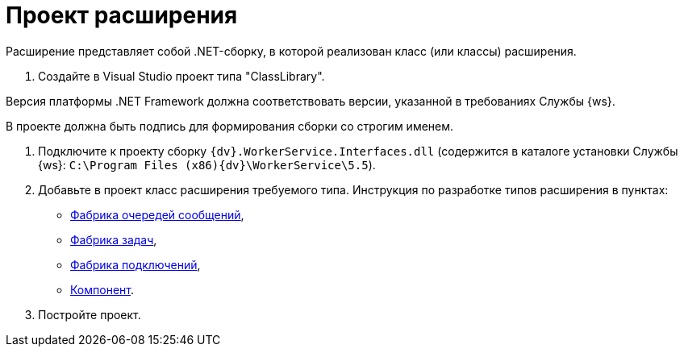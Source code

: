 = Проект расширения

Расширение представляет собой .NET-сборку, в которой реализован класс (или классы) расширения.

. Создайте в Visual Studio проект типа "ClassLibrary".

Версия платформы .NET Framework должна соответствовать версии, указанной в требованиях Службы {ws}.

В проекте должна быть подпись для формирования сборки со строгим именем.

. Подключите к проекту сборку `{dv}.WorkerService.Interfaces.dll` (содержится в каталоге установки Службы {ws}: `C:\Program Files (x86)\{dv}\WorkerService\5.5`).

. Добавьте в проект класс расширения требуемого типа. Инструкция по разработке типов расширения в пунктах:

* xref:QueueFactory.adoc[Фабрика очередей сообщений],
* xref:WorkerTaskFactory.adoc[Фабрика задач],
* xref:ConnectionFactory.adoc[Фабрика подключений],
* xref:ThreadedRuntimeComponent.adoc[Компонент].
. Постройте проект.